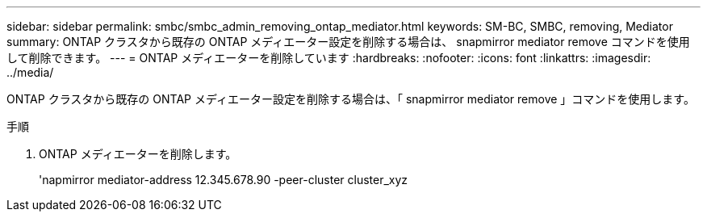 ---
sidebar: sidebar 
permalink: smbc/smbc_admin_removing_ontap_mediator.html 
keywords: SM-BC, SMBC, removing, Mediator 
summary: ONTAP クラスタから既存の ONTAP メディエーター設定を削除する場合は、 snapmirror mediator remove コマンドを使用して削除できます。 
---
= ONTAP メディエーターを削除しています
:hardbreaks:
:nofooter: 
:icons: font
:linkattrs: 
:imagesdir: ../media/


[role="lead"]
ONTAP クラスタから既存の ONTAP メディエーター設定を削除する場合は、「 snapmirror mediator remove 」コマンドを使用します。

.手順
. ONTAP メディエーターを削除します。
+
'napmirror mediator-address 12.345.678.90 -peer-cluster cluster_xyz


